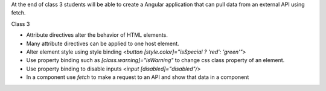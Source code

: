 At the end of class 3 students will be able to create a Angular application that can pull data from an external API using fetch.

Class 3

* Attribute directives alter the behavior of HTML elements.
* Many attribute directives can be applied to one host element.
* Alter element style using style binding `<button [style.color]="isSpecial ? 'red': 'green'">`
* Use property binding such as `[class.warning]="isWarning"` to change css class property of an element.
* Use property binding to disable inputs `<input [disabled]="disabled"/>`
* In a component use `fetch` to make a request to an API and show that data in a component
